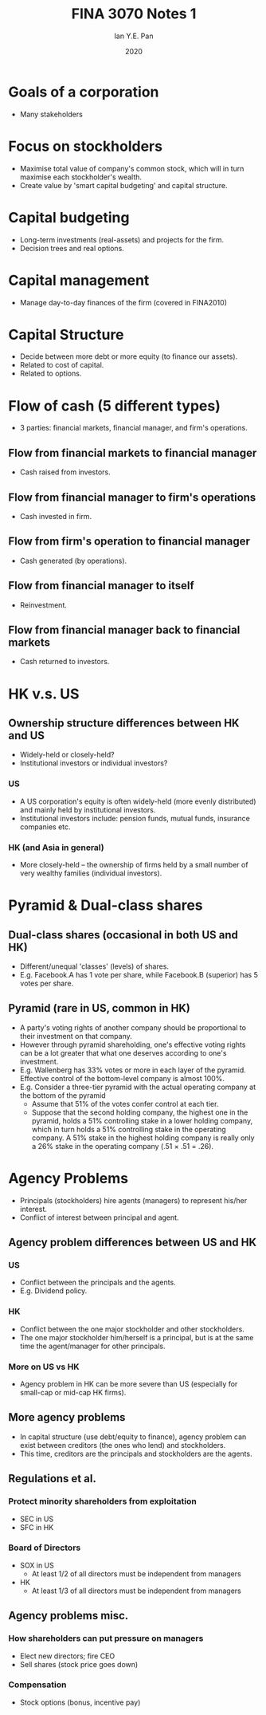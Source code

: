 #+Title: FINA 3070 Notes 1
#+Author: Ian Y.E. Pan
#+Date: 2020
#+HTML_HEAD: <link rel="stylesheet" type="text/css" href="imagine.css" />
#+OPTIONS: toc:nil html-style:nil
* Goals of a corporation
- Many stakeholders
* Focus on stockholders
- Maximise total value of company's common stock, which will in turn
  maximise each stockholder's wealth.
- Create value by 'smart capital budgeting' and capital structure.
* Capital budgeting
- Long-term investments (real-assets) and projects for the firm.
- Decision trees and real options.
* Capital management
- Manage day-to-day finances of the firm (covered in FINA2010)
* Capital Structure
- Decide between more debt or more equity (to finance our assets).
- Related to cost of capital.
- Related to options.
* Flow of cash (5 different types)
- 3 parties: financial markets, financial manager, and firm's
  operations.
** Flow from financial markets to financial manager
- Cash raised from investors.
** Flow from financial manager to firm's operations
- Cash invested in firm.
** Flow from firm's operation to financial manager
- Cash generated (by operations).
** Flow from financial manager to itself
- Reinvestment.
** Flow from financial manager back to financial markets
- Cash returned to investors.
* HK v.s. US
** Ownership structure differences between HK and US
- Widely-held or closely-held?
- Institutional investors or individual investors?
*** US
- A US corporation's equity is often widely-held (more evenly
  distributed) and mainly held by institutional investors.
- Institutional investors include: pension funds, mutual funds,
  insurance companies etc.
*** HK (and Asia in general)
- More closely-held -- the ownership of firms held by a small number
  of very wealthy families (individual investors).
* Pyramid & Dual-class shares
** Dual-class shares (occasional in both US and HK)
- Different/unequal 'classes' (levels) of shares.
- E.g. Facebook.A has 1 vote per share, while Facebook.B (superior)
  has 5 votes per share.
** Pyramid (rare in US, common in HK)
- A party's voting rights of another company should be proportional
  to their investment on that company.
- However through pyramid shareholding, one's effective voting rights
  can be a lot greater that what one deserves according to one's investment.
- E.g. Wallenberg has 33% votes or more in each layer of the
  pyramid. Effective control of the bottom-level company is almost 100%.
- E.g. Consider a three-tier pyramid with the actual operating company
  at the bottom of the pyramid
  - Assume that 51% of the votes confer control at each tier.
  - Suppose that the second holding company, the highest one in the
    pyramid, holds a 51% controlling stake in a lower holding company,
    which in turn holds a 51% controlling stake in the operating
    company. A 51% stake in the highest holding company is really only
    a 26% stake in the operating company (.51 \times .51 = .26).

* Agency Problems
- Principals (stockholders) hire agents (managers) to represent
  his/her interest.
- Conflict of interest between principal and agent.
** Agency problem differences between US and HK
*** US
- Conflict between the principals and the agents.
- E.g. Dividend policy.
*** HK
- Conflict between the one major stockholder and other stockholders.
- The one major stockholder him/herself is a principal, but is at the
  same time the agent/manager for other principals.
*** More on US vs HK
- Agency problem in HK can be more severe than US (especially for
  small-cap or mid-cap HK firms).
** More agency problems
- In capital structure (use debt/equity to finance), agency problem
  can exist between creditors (the ones who lend) and stockholders.
- This time, creditors are the principals and stockholders are the agents.
** Regulations et al.
*** Protect minority shareholders from exploitation
  - SEC in US
  - SFC in HK
*** Board of Directors
- SOX in US
  - At least 1/2 of all directors must be independent from managers
- HK
  - At least 1/3 of all directors must be independent from managers
** Agency problems misc.
*** How shareholders can put pressure on managers
- Elect new directors; fire CEO
- Sell shares (stock price goes down)
*** Compensation
- Stock options (bonus, incentive pay)
